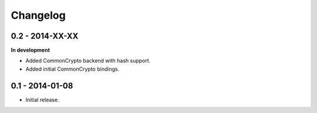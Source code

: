 Changelog
=========

0.2 - 2014-XX-XX
~~~~~~~~~~~~~~~~

**In development**

* Added CommonCrypto backend with hash support.
* Added initial CommonCrypto bindings.

0.1 - 2014-01-08
~~~~~~~~~~~~~~~~

* Initial release.
